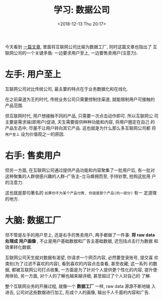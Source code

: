 #+title: 学习: 数据公司
#+DATE: <2018-12-13 Thu 20:17>
#+options: toc:nil num:nil
#+URI:         /blog/%y/%m/%d/learn-data-company

今天看到 [[https://stratechery.com/2018/data-factories/?utm_source=wanqu.co&utm_campaign=Wanqu+Daily&utm_medium=website][一篇文章]], 里面将互联网公司比喻为数据工厂, 同时这篇文章也指出了
互联网公司的一个关键矛盾: 一边要求用户至上, 一边要售卖用户(注意力).

* 左手: 用户至上
互联网公司对比传统公司, 最主要的特点在于业务数据化和在线化.

在之前渠道为王的时代, 传统业务公司只需要控制住渠道, 就能限制用户可接触的
产品范围.

但互联网时代, 用户想接触不同的产品, 只需要一次点击动作即可. 所以互联网公
司主要是需求端(即用户)促进, 天生需要提供种种功能和内容, 将用户圈定在自己
的产品生态中, 尽量不让用户转向其它产品. 这也就是为什么那么多互联网公司都
将 =用户至上= 设为价值观之一的原因.

* 右手: 售卖用户
但另一方面, 在互联网公司通过提供产品功能和内容聚集了一批用户后, 有一批对
这种聚集的人群很感兴趣的人群--广告主--立马蜂拥而至, 手持钞票, 抢购这批用
户的注意力.

这也就是那句著名的 =如果你不为某个产品付费, 你就是那个产品(的一部分)= 有一
定道理的地方.

* 大脑: 数据工厂
但不管是左手的用户至上, 还是右手的售卖用户, 两手都做了一件事: *将 raw data
处理成 用户画像* , 不止是用户基础数据和广告主基础数据, 还包括点击行为数据
和效果转化数据.

互联网公司天生就对数据有渴望, 你请求一个网页内容, 必然要登录账号, 提交喜
欢类别(为了过滤不喜欢的内容), 看到喜欢的内容点击查看, 甚至收藏; 这一系列
的数据, 都被互联网公司打点收集, 一方面是为了针对个人提供更个性化的内容,
提升使用体验, 另一方面, 对个人的了解也越来越详细, 甚至超过了个人对自己的
了解.

整个互联网业务的开展过程, 就像一个 *数据工厂* 一样, raw data 源源不断地输
入进去, 公司对这些数据进行加工, 形成个人的画像, 输出千人千面的内容和广告.
